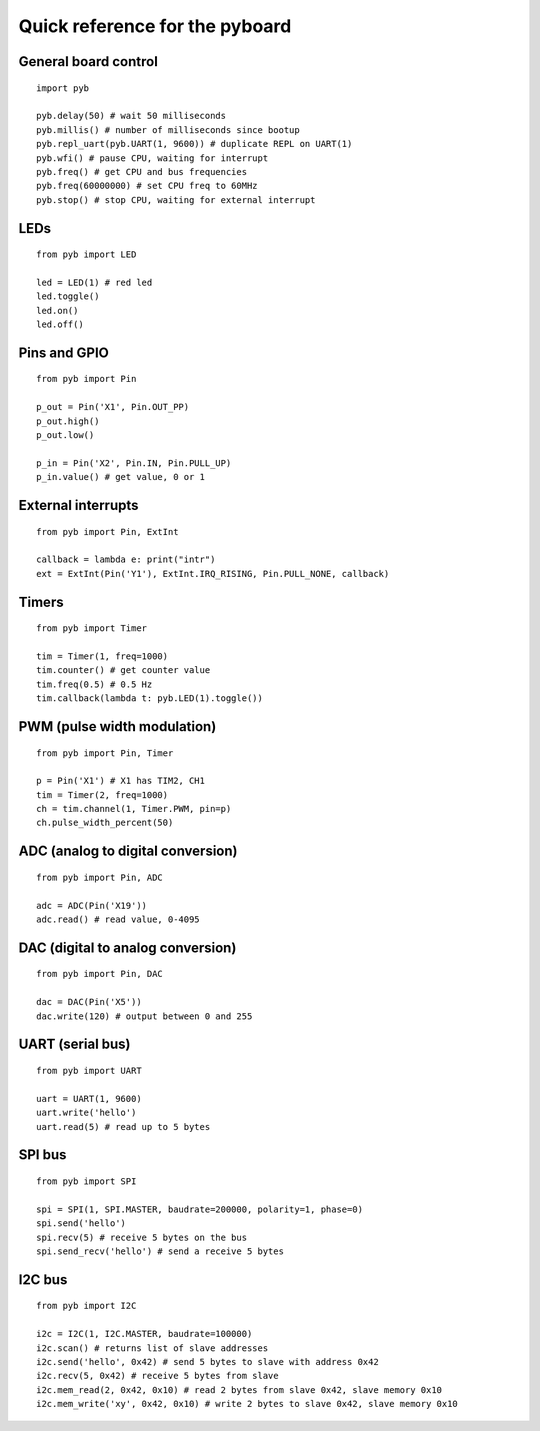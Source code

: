.. _quickref:

Quick reference for the pyboard
===============================

.. image:: http://micropython.org/resources/pybv10-pinout.jpg
    :alt: PYBv1.0 pinout
    :width: 700px

General board control
---------------------
::

    import pyb

    pyb.delay(50) # wait 50 milliseconds
    pyb.millis() # number of milliseconds since bootup
    pyb.repl_uart(pyb.UART(1, 9600)) # duplicate REPL on UART(1)
    pyb.wfi() # pause CPU, waiting for interrupt
    pyb.freq() # get CPU and bus frequencies
    pyb.freq(60000000) # set CPU freq to 60MHz
    pyb.stop() # stop CPU, waiting for external interrupt

LEDs
----
::

    from pyb import LED

    led = LED(1) # red led
    led.toggle()
    led.on()
    led.off()

Pins and GPIO
-------------
::

    from pyb import Pin

    p_out = Pin('X1', Pin.OUT_PP)
    p_out.high()
    p_out.low()

    p_in = Pin('X2', Pin.IN, Pin.PULL_UP)
    p_in.value() # get value, 0 or 1

External interrupts
-------------------
::

    from pyb import Pin, ExtInt

    callback = lambda e: print("intr")
    ext = ExtInt(Pin('Y1'), ExtInt.IRQ_RISING, Pin.PULL_NONE, callback)

Timers
------
::

    from pyb import Timer

    tim = Timer(1, freq=1000)
    tim.counter() # get counter value
    tim.freq(0.5) # 0.5 Hz
    tim.callback(lambda t: pyb.LED(1).toggle())

PWM (pulse width modulation)
----------------------------
::

    from pyb import Pin, Timer

    p = Pin('X1') # X1 has TIM2, CH1
    tim = Timer(2, freq=1000)
    ch = tim.channel(1, Timer.PWM, pin=p)
    ch.pulse_width_percent(50)

ADC (analog to digital conversion)
----------------------------------
::

    from pyb import Pin, ADC

    adc = ADC(Pin('X19'))
    adc.read() # read value, 0-4095

DAC (digital to analog conversion)
----------------------------------
::

    from pyb import Pin, DAC

    dac = DAC(Pin('X5'))
    dac.write(120) # output between 0 and 255

UART (serial bus)
-----------------
::

    from pyb import UART

    uart = UART(1, 9600)
    uart.write('hello')
    uart.read(5) # read up to 5 bytes

SPI bus
-------
::

    from pyb import SPI

    spi = SPI(1, SPI.MASTER, baudrate=200000, polarity=1, phase=0)
    spi.send('hello')
    spi.recv(5) # receive 5 bytes on the bus
    spi.send_recv('hello') # send a receive 5 bytes

I2C bus
-------
::

    from pyb import I2C

    i2c = I2C(1, I2C.MASTER, baudrate=100000)
    i2c.scan() # returns list of slave addresses
    i2c.send('hello', 0x42) # send 5 bytes to slave with address 0x42
    i2c.recv(5, 0x42) # receive 5 bytes from slave
    i2c.mem_read(2, 0x42, 0x10) # read 2 bytes from slave 0x42, slave memory 0x10
    i2c.mem_write('xy', 0x42, 0x10) # write 2 bytes to slave 0x42, slave memory 0x10
